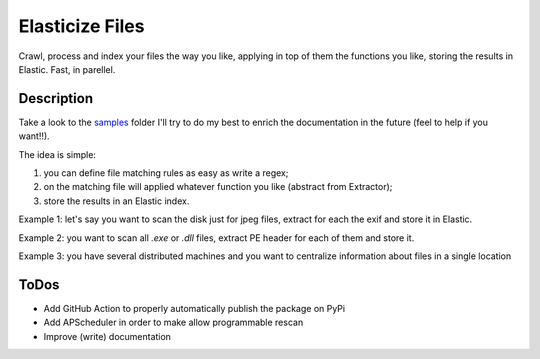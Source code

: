================
Elasticize Files
================


Crawl, process and index your files the way you like, applying in top of them the functions you like, storing the results in Elastic. Fast, in parellel.


Description
===========

Take a look to the `samples <src/samples>`_ folder I'll try to do my best to enrich the documentation in the future (feel to help if you want!!).

The idea is simple:

1) you can define file matching rules as easy as write a regex;
2) on the matching file will applied whatever function you like (abstract from Extractor);
3) store the results in an Elastic index.

Example 1: let's say you want to scan the disk just for jpeg files, extract for each the exif and store it in Elastic.

Example 2: you want to scan all `.exe` or `.dll` files, extract PE header for each of them and store it.

Example 3: you have several distributed machines and you want to centralize information about files in a single location

ToDos
=====

- Add GitHub Action to properly automatically publish the package on PyPi
- Add APScheduler in order to make allow programmable rescan
- Improve (write) documentation
